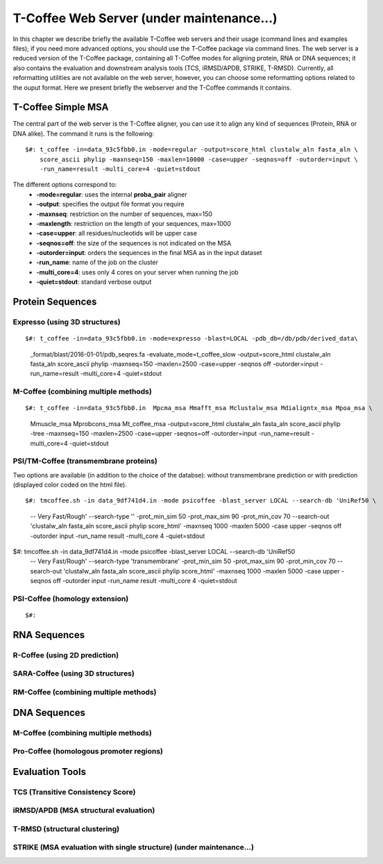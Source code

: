 ###################
T-Coffee Web Server (under maintenance...)
###################

In this chapter we describe briefly the available T-Coffee web servers and their usage (command lines and examples files); if you need more advanced options, you should use the T-Coffee package via command lines. The web server is a reduced version of the T-Coffee package, containing all T-Coffee modes for aligning protein, RNA or DNA sequences; it also contains the evaluation and downstream analysis tools (TCS, iRMSD/APDB, STRIKE, T-RMSD). Currently, all reformatting utilities are not available on the web server, however, you can choose some reformatting options related to the ouput format. Here we present briefly the webserver and the T-Coffee commands it contains.

*******************
T-Coffee Simple MSA
*******************
The central part of the web server is the T-Coffee aligner, you can use it to align any kind of sequences (Protein, RNA or DNA alike). The command it runs is the following:

::

  $#: t_coffee -in=data_93c5fbb0.in -mode=regular -output=score_html clustalw_aln fasta_aln \
      score_ascii phylip -maxnseq=150 -maxlen=10000 -case=upper -seqnos=off -outorder=input \
      -run_name=result -multi_core=4 -quiet=stdout


The different options correspond to:
  - **-mode=regular**: uses the internal **proba_pair** aligner
  - **-output**: specifies the output file format you require
  - **-maxnseq**: restriction on the number of sequences, max=150
  - **-maxlength**: restriction on the length of your sequences, max=1000
  - **-case=upper**: all residues/nucleotids will be upper case
  - **-seqnos=off**: the size of the sequences is not indicated on the MSA
  - **-outorder=input**: orders the sequences in the final MSA as in the input dataset 
  - **-run_name**: name of the job on the cluster
  - **-multi_core=4**: uses only 4 cores on your server when running the job
  - **-quiet=stdout**: standard verbose output
 
*****************
Protein Sequences
*****************
Expresso (using 3D structures)
==============================

::

$#: t_coffee -in=data_93c5fbb0.in -mode=expresso -blast=LOCAL -pdb_db=/db/pdb/derived_data\
    _format/blast/2016-01-01/pdb_seqres.fa -evaluate_mode=t_coffee_slow -output=score_html \
    clustalw_aln fasta_aln score_ascii phylip -maxnseq=150 -maxlen=2500 -case=upper -seqnos \
    off -outorder=input -run_name=result -multi_core=4 -quiet=stdout


M-Coffee (combining multiple methods)
=====================================

::

$#: t_coffee -in=data_93c5fbb0.in  Mpcma_msa Mmafft_msa Mclustalw_msa Mdialigntx_msa Mpoa_msa \
    Mmuscle_msa Mprobcons_msa Mt_coffee_msa -output=score_html clustalw_aln fasta_aln score_ascii \
    phylip -tree -maxnseq=150 -maxlen=2500 -case=upper -seqnos=off -outorder=input -run_name=result \
    -multi_core=4 -quiet=stdout
      
    
PSI/TM-Coffee (transmembrane proteins)
======================================
Two options are available (in addition to the choice of the databse): without transmembrane prediction or with prediction (displayed color coded on the html file).

::

$#: tmcoffee.sh -in data_9df741d4.in -mode psicoffee -blast_server LOCAL --search-db 'UniRef50 \
    -- Very Fast/Rough' --search-type '' -prot_min_sim 50 -prot_max_sim 90 -prot_min_cov 70 --search-out \ 
    'clustalw_aln fasta_aln score_ascii phylip score_html' -maxnseq 1000 -maxlen 5000 -case upper -seqnos \
    off -outorder input -run_name result -multi_core 4 -quiet=stdout

$#: tmcoffee.sh -in data_9df741d4.in -mode psicoffee -blast_server LOCAL --search-db 'UniRef50 \
    -- Very Fast/Rough' --search-type 'transmembrane' -prot_min_sim 50 -prot_max_sim 90 -prot_min_cov 70 \
    --search-out 'clustalw_aln fasta_aln score_ascii phylip score_html' -maxnseq 1000 -maxlen 5000 -case \
    upper -seqnos off -outorder input -run_name result -multi_core 4 -quiet=stdout


PSI-Coffee (homology extension)
===============================

::

$#: 


*************
RNA Sequences
*************
R-Coffee (using 2D prediction)
==============================

SARA-Coffee (using 3D structures)
==============================

RM-Coffee (combining multiple methods)
======================================


*************
DNA Sequences
*************
M-Coffee (combining multiple methods)
=====================================

Pro-Coffee (homologous promoter regions)
========================================


****************
Evaluation Tools
****************
TCS (Transitive Consistency Score)
==================================


iRMSD/APDB (MSA structural evaluation)
======================================


T-RMSD (structural clustering)
==============================


STRIKE (MSA evaluation with single structure) (under maintenance...)
=============================================








